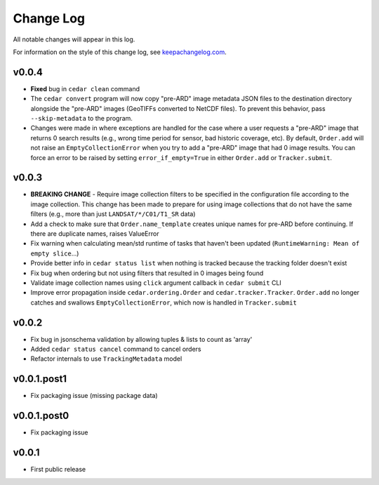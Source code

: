 ==========
Change Log
==========

All notable changes will appear in this log.

For information on the style of this change log, see
`keepachangelog.com <http://keepachangelog.com/>`__.


v0.0.4
======

* **Fixed** bug in ``cedar clean`` command
* The ``cedar convert`` program will now copy "pre-ARD" image metadata JSON
  files to the destination directory alongside the "pre-ARD" images (GeoTIFFs
  converted to NetCDF files). To prevent this behavior, pass
  ``--skip-metadata`` to the program.
* Changes were made in where exceptions are handled for the case where a user
  requests a "pre-ARD" image that returns 0 search results (e.g., wrong time
  period for sensor, bad historic coverage, etc). By default, ``Order.add``
  will not raise an ``EmptyCollectionError`` when you try to add a "pre-ARD"
  image that had 0 image results. You can force an error to be raised by
  setting ``error_if_empty=True`` in either ``Order.add`` or
  ``Tracker.submit``.


v0.0.3
======


* **BREAKING CHANGE** - Require image collection filters to be specified in
  the configuration file according to the image collection. This change
  has been made to prepare for using image collections that do not
  have the same filters (e.g., more than just ``LANDSAT/*/C01/T1_SR`` data)
* Add a check to make sure that ``Order.name_template`` creates unique names
  for pre-ARD before continuing. If there are duplicate names, raises ValueError
* Fix warning when calculating mean/std runtime of tasks that haven't been
  updated (``RuntimeWarning: Mean of empty slice``...)
* Provide better info in ``cedar status list`` when nothing is tracked because
  the tracking folder doesn't exist
* Fix bug when ordering but not using filters that resulted in 0 images being
  found
* Validate image collection names using ``click`` argument callback
  in ``cedar submit`` CLI
* Improve error propagation inside ``cedar.ordering.Order`` and
  ``cedar.tracker.Tracker``. ``Order.add`` no longer catches and swallows
  ``EmptyCollectionError``, which now is handled in ``Tracker.submit``


v0.0.2
======

* Fix bug in jsonschema validation by allowing tuples & lists to count
  as 'array'
* Added ``cedar status cancel`` command to cancel orders
* Refactor internals to use ``TrackingMetadata`` model

v0.0.1.post1
============

* Fix packaging issue (missing package data)


v0.0.1.post0
============

* Fix packaging issue


v0.0.1
======

* First public release
